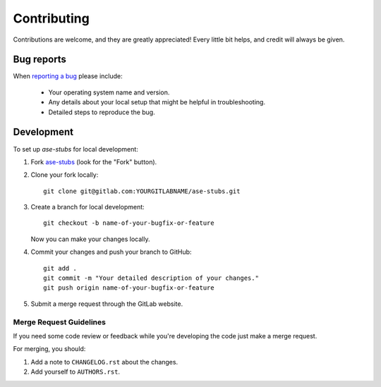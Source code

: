 ============
Contributing
============

Contributions are welcome, and they are greatly appreciated! Every
little bit helps, and credit will always be given.

Bug reports
===========

When `reporting a bug <https://gitlab.com/ugognw/ase-stubs/-/issues>`_ please include:

    * Your operating system name and version.
    * Any details about your local setup that might be helpful in troubleshooting.
    * Detailed steps to reproduce the bug.

Development
===========

To set up `ase-stubs` for local development:

1. Fork `ase-stubs <https://gitlab.com/ugognw/ase-stubs/>`_
   (look for the "Fork" button).
2. Clone your fork locally::

    git clone git@gitlab.com:YOURGITLABNAME/ase-stubs.git

3. Create a branch for local development::

    git checkout -b name-of-your-bugfix-or-feature

   Now you can make your changes locally.

4. Commit your changes and push your branch to GitHub::

    git add .
    git commit -m "Your detailed description of your changes."
    git push origin name-of-your-bugfix-or-feature

5. Submit a merge request through the GitLab website.

Merge Request Guidelines
-----------------------

If you need some code review or feedback while you're developing the code just make a merge request.

For merging, you should:

1. Add a note to ``CHANGELOG.rst`` about the changes.
2. Add yourself to ``AUTHORS.rst``.
